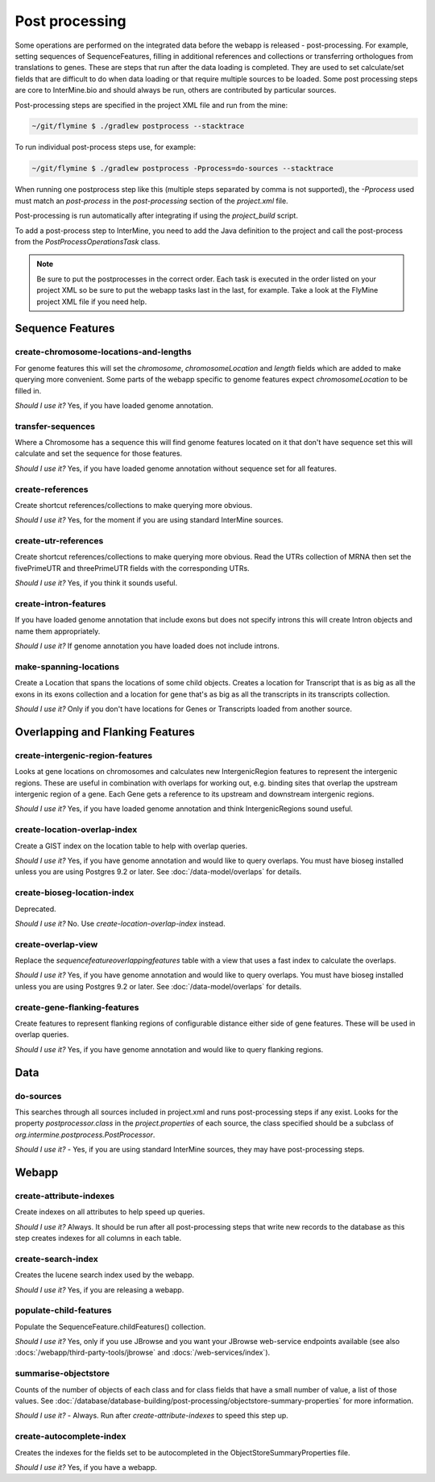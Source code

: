 Post processing
================================

Some operations are performed on the integrated data before the webapp is released - post-processing. For example, setting sequences of SequenceFeatures, filling in additional references and collections or transferring orthologues from translations to genes. These are steps that run after the data loading is completed. They are used to set calculate/set fields that are difficult to do when data loading or that require multiple sources to be loaded. Some post processing steps are core to InterMine.bio and should always be run, others are contributed by particular sources.

Post-processing steps are specified in the project XML file and run from the mine:

.. code-block:: bash

	~/git/flymine $ ./gradlew postprocess --stacktrace


To run individual post-process steps use, for example:

.. code-block:: bash

	~/git/flymine $ ./gradlew postprocess -Pprocess=do-sources --stacktrace

When running one postprocess step like this (multiple steps separated by comma is not supported), the `-Pprocess` used must match an `post-process` in the `post-processing` section of the `project.xml` file.

Post-processing is run automatically after integrating if using the `project_build` script.

To add a post-process step to InterMine, you need to add the Java definition to the project and call the post-process from the `PostProcessOperationsTask` class.

.. note::

	Be sure to put the postprocesses in the correct order.  Each task is executed in the order listed on your project XML so be sure to put the webapp tasks last in the last, for example.  Take a look at the FlyMine project XML file if you need help.

Sequence Features
~~~~~~~~~~~~~~~~~~~~~~~~~

create-chromosome-locations-and-lengths
^^^^^^^^^^^^^^^^^^^^^^^^^^^^^^^^^^^^^^^^^

For genome features this will set the `chromosome`, `chromosomeLocation` and `length` fields which are added to make querying more convenient.  Some parts of the webapp specific to genome features expect `chromosomeLocation` to be filled in.

*Should I use it?* Yes, if you have loaded genome annotation.

transfer-sequences
^^^^^^^^^^^^^^^^^^^^^^^^^^^^^^^^^^^^^^^^^

Where a Chromosome has a sequence this will find genome features located on it that don't have sequence set this will calculate and set the sequence for those features.  

*Should I use it?* Yes, if you have loaded genome annotation without sequence set for all features.

create-references
^^^^^^^^^^^^^^^^^^^^^^^^^^^^^^^^^^^^^^^^^

Create shortcut references/collections to make querying more obvious.  

*Should I use it?* Yes, for the moment if you are using standard InterMine sources.


create-utr-references
^^^^^^^^^^^^^^^^^^^^^^^^^^^^^^^^^^^^^^^^^

Create shortcut references/collections to make querying more obvious.  Read the UTRs collection of MRNA then set the fivePrimeUTR and threePrimeUTR fields with the corresponding UTRs.

*Should I use it?* Yes, if you think it sounds useful.

create-intron-features
^^^^^^^^^^^^^^^^^^^^^^^^^^^^^^^^^^^^^^^^^

If you have loaded genome annotation that include exons but does not specify introns this will create Intron objects and name them appropriately.  

*Should I use it?* If genome annotation you have loaded does not include introns.


make-spanning-locations
^^^^^^^^^^^^^^^^^^^^^^^^^^^^^^^^^^^^^^^^^

Create a Location that spans the locations of some child objects. Creates a location for Transcript that is as big as all the exons in its exons collection and a location for gene that's as big as all the transcripts in its transcripts collection.

*Should I use it?* Only if you don't have locations for Genes or Transcripts loaded from another source.

Overlapping and Flanking Features
~~~~~~~~~~~~~~~~~~~~~~~~~~~~~~~~~~~~~~~~~~~~~~~~~~

create-intergenic-region-features
^^^^^^^^^^^^^^^^^^^^^^^^^^^^^^^^^^^^^^^^^

Looks at gene locations on chromosomes and calculates new IntergenicRegion features to represent the intergenic regions.  These are useful in combination with overlaps for working out, e.g. binding sites that overlap the upstream intergenic region of a gene.  Each Gene gets a reference to its upstream and downstream intergenic regions.

*Should I use it?* Yes, if you have loaded genome annotation and think IntergenicRegions sound useful.

create-location-overlap-index
^^^^^^^^^^^^^^^^^^^^^^^^^^^^^^^^^^^^^^^^^

Create a GIST index on the location table to help with overlap queries.  

*Should I use it?* Yes, if you have genome annotation and would like to query overlaps. You must have bioseg installed unless you are using Postgres 9.2 or later. See :doc:`/data-model/overlaps` for details.


create-bioseg-location-index
^^^^^^^^^^^^^^^^^^^^^^^^^^^^^^^^^^^^^^^^^

Deprecated.

*Should I use it?* No. Use `create-location-overlap-index` instead.

create-overlap-view
^^^^^^^^^^^^^^^^^^^^^^^^^^^^^^^^^^^^^^^^^

Replace the `sequencefeatureoverlappingfeatures` table with a view that uses a fast index to calculate the overlaps.  

*Should I use it?* Yes, if you have genome annotation and would like to query overlaps. You must have bioseg installed unless you are using Postgres 9.2 or later. See :doc:`/data-model/overlaps` for details.

create-gene-flanking-features
^^^^^^^^^^^^^^^^^^^^^^^^^^^^^^^^^^^^^^^^^

Create features to represent flanking regions of configurable distance either side of gene features.  These will be used in overlap queries.

*Should I use it?* Yes, if you have genome annotation and would like to query flanking regions.

Data
~~~~~~~~~~~~~~~~~~~~~~~~~

do-sources
^^^^^^^^^^^^^^^^^^^^^^^^^^^^^^^^^^^^^^^^^

This searches through all sources included in project.xml and runs post-processing steps if any exist.  Looks for the property `postprocessor.class` in the `project.properties` of each source, the class specified should be a subclass of `org.intermine.postprocess.PostProcessor`.

*Should I use it?* - Yes, if you are using standard InterMine sources, they may have post-processing steps.

Webapp
~~~~~~~~~~~~~~~~~~~~~~~~~

create-attribute-indexes
^^^^^^^^^^^^^^^^^^^^^^^^^^^^^^^^^^^^^^^^^

Create indexes on all attributes to help speed up queries.

*Should I use it?* Always.  It should be run after all post-processing steps that write new records to the database as this step creates indexes for all columns in each table.

create-search-index
^^^^^^^^^^^^^^^^^^^^^^^^^^^^^^^^^^^^^^^^^

Creates the lucene search index used by the webapp.  

*Should I use it?*  Yes, if you are releasing a webapp.

populate-child-features
^^^^^^^^^^^^^^^^^^^^^^^^^^^^^^^^^^^^^^^^^

Populate the SequenceFeature.childFeatures() collection.

*Should I use it?*  Yes, only if you use JBrowse and you want your JBrowse web-service endpoints available (see also :docs:`/webapp/third-party-tools/jbrowse` and :docs:`/web-services/index`).

summarise-objectstore
^^^^^^^^^^^^^^^^^^^^^^^^^^^^^^^^^^^^^^^^^

Counts of the number of objects of each class and for class fields that have a small number of value, a list of those values.  See :doc:`/database/database-building/post-processing/objectstore-summary-properties` for more information.

*Should I use it?* - Always.  Run after `create-attribute-indexes` to speed this step up.

create-autocomplete-index
^^^^^^^^^^^^^^^^^^^^^^^^^^^^^^^^^^^^^^^^^

Creates the indexes for the fields set to be autocompleted in the ObjectStoreSummaryProperties file.

*Should I use it?* Yes, if you have a webapp.  

.. index:: create-chromosome-locations-and-lengths, transfer-sequences, create-references, create-intron-features, create-intergenic-region-features, create-overlap-view, create-bioseg-location-index, create-gene-flanking-features, do-sources, create-search-index, create-attribute-indexes, summarise-objectstore, create-autocomplete-index
